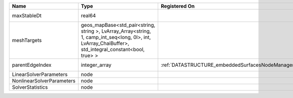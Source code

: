 

========================= ====================================================================================================================================================== ================================================ ================================================================ 
Name                      Type                                                                                                                                                   Registered On                                    Description                                                      
========================= ====================================================================================================================================================== ================================================ ================================================================ 
maxStableDt               real64                                                                                                                                                                                                  Value of the Maximum Stable Timestep for this solver.            
meshTargets               geos_mapBase<std_pair<string, string >, LvArray_Array<string, 1, camp_int_seq<long, 0l>, int, LvArray_ChaiBuffer>, std_integral_constant<bool, true> >                                                  MeshBody/Region combinations that the solver will be applied to. 
parentEdgeIndex           integer_array                                                                                                                                          :ref:`DATASTRUCTURE_embeddedSurfacesNodeManager` Index of parent edge within the mesh object it is registered on. 
LinearSolverParameters    node                                                                                                                                                                                                    :ref:`DATASTRUCTURE_LinearSolverParameters`                      
NonlinearSolverParameters node                                                                                                                                                                                                    :ref:`DATASTRUCTURE_NonlinearSolverParameters`                   
SolverStatistics          node                                                                                                                                                                                                    :ref:`DATASTRUCTURE_SolverStatistics`                            
========================= ====================================================================================================================================================== ================================================ ================================================================ 


